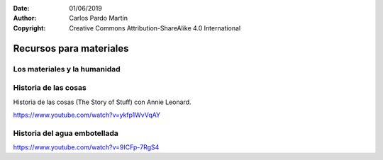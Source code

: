 ﻿:Date: 01/06/2019
:Author: Carlos Pardo Martín
:Copyright: Creative Commons Attribution-ShareAlike 4.0 International


.. _material-recursos:

Recursos para materiales
========================

Los materiales y la humanidad
-----------------------------

.. raw:: html

   <div class="video-center">
   <iframe src="https://www.youtube.com/embed/2JqyeY9eW3U"
   frameborder="0" allow="accelerometer; autoplay; encrypted-media; gyroscope; picture-in-picture" allowfullscreen>
   </iframe> </div>


.. raw:: html

   <div class="video-center">
   <iframe src="https://www.youtube.com/embed/8--Nmvcy-cg"
   frameborder="0" allow="accelerometer; autoplay; encrypted-media; gyroscope; picture-in-picture" allowfullscreen>
   </iframe> </div>


Historia de las cosas
---------------------

Historia de las cosas (The Story of Stuff) con Annie Leonard.

.. raw:: html

   <div class="video-center">
   <iframe src="https://www.youtube.com/embed/ykfp1WvVqAY"
   frameborder="0" allow="accelerometer; autoplay; encrypted-media; gyroscope; picture-in-picture" allowfullscreen>
   </iframe> </div>

https://www.youtube.com/watch?v=ykfp1WvVqAY


Historia del agua embotellada
-----------------------------

.. raw:: html

   <div class="video-center">
   <iframe src="https://www.youtube.com/embed/9ICFp-7RgS4"
   frameborder="0" allow="accelerometer; autoplay; encrypted-media; gyroscope; picture-in-picture" allowfullscreen>
   </iframe> </div>

https://www.youtube.com/watch?v=9ICFp-7RgS4


